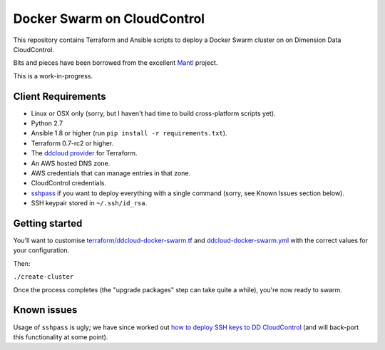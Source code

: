 Docker Swarm on CloudControl
============================

This repository contains Terraform and Ansible scripts to deploy a Docker Swarm cluster on on Dimension Data CloudControl.

Bits and pieces have been borrowed from the excellent `Mantl <https://github.com/CiscoCloud/Mantl>`_ project.

This is a work-in-progress.

Client Requirements
-------------------

* Linux or OSX only (sorry, but I haven't had time to build cross-platform scripts yet).
* Python 2.7
* Ansible 1.8 or higher (run ``pip install -r requirements.txt``).
* Terraform 0.7-rc2 or higher.
* The `ddcloud provider <http://https://github.com/DimensionDataResearch/dd-cloud-compute-terraform>`_ for Terraform.
* An AWS hosted DNS zone.
* AWS credentials that can manage entries in that zone.
* CloudControl credentials.
* `sshpass <https://gist.github.com/arunoda/7790979>`_ if you want to deploy everything with a single command (sorry, see Known Issues section below).
* SSH keypair stored in ``~/.ssh/id_rsa``.

Getting started
---------------

You'll want to customise `<terraform/ddcloud-docker-swarm.tf>`_ and `<ddcloud-docker-swarm.yml>`_ with the correct values for your configuration.

Then:

``./create-cluster``

Once the process completes (the "upgrade packages" step can take quite a while), you're now ready to swarm.

Known issues
------------

Usage of ``sshpass`` is ugly; we have since worked out `how to deploy SSH keys to DD CloudControl <https://github.com/DimensionDataResearch/glider-gun/blob/master/docker-images/glider-gun-template-multi-cloud/root/ddcloud/web/ssh.tf>`_ (and will back-port this functionality at some point).
